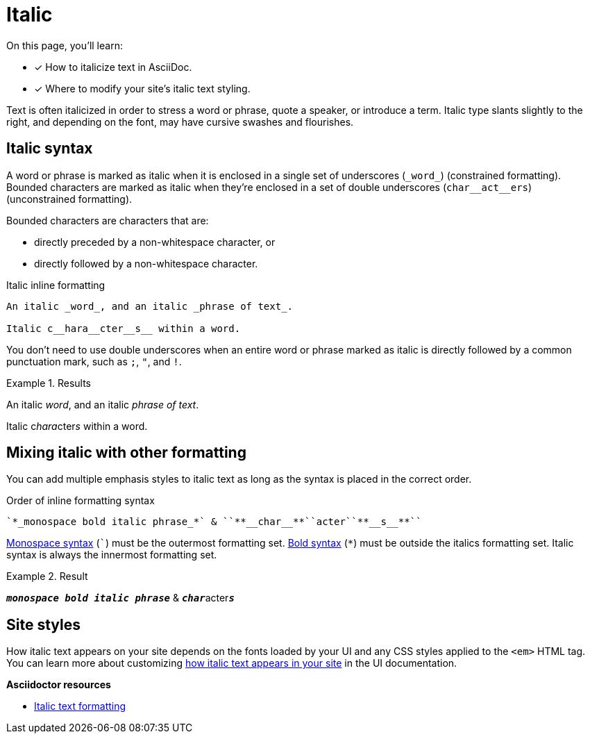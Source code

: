 = Italic
:underscore: _
// URLs
:url-adoc-manual: https://asciidoctor.org/docs/user-manual
:url-italic: {url-adoc-manual}/#bold-and-italic

On this page, you'll learn:

* [x] How to italicize text in AsciiDoc.
* [x] Where to modify your site's italic text styling.

Text is often italicized in order to stress a word or phrase, quote a speaker, or introduce a term.
Italic type slants slightly to the right, and depending on the font, may have cursive swashes and flourishes.

[#italic]
== Italic syntax

A word or phrase is marked as italic when it is enclosed in a single set of underscores (`+_word_+`) (constrained formatting).
Bounded characters are marked as italic when they're enclosed in a set of double underscores (`+char__act__ers+`) (unconstrained formatting).

Bounded characters are characters that are:

* directly preceded by a non-whitespace character, or
* directly followed by a non-whitespace character.

.Italic inline formatting
[source]
----
An italic _word_, and an italic _phrase of text_.

Italic c__hara__cter__s__ within a word.
----

You don't need to use double underscores when an entire word or phrase marked as italic is directly followed by a common punctuation mark, such as `;`, `"`, and `!`.

.Results
====
An italic _word_, and an italic _phrase of text_.

Italic c__hara__cter__s__ within a word.
====

== Mixing italic with other formatting

You can add multiple emphasis styles to italic text as long as the syntax is placed in the correct order.

.Order of inline formatting syntax
[source]
----
`*_monospace bold italic phrase_*` & ``**__char__**``acter``**__s__**``
----

xref:monospace.adoc[Monospace syntax] (`++`++`) must be the outermost formatting set.
xref:bold.adoc[Bold syntax] (`+*+`) must be outside the italics formatting set.
Italic syntax is always the innermost formatting set.

.Result
====
`*_monospace bold italic phrase_*` & ``**__char__**``acter``**__s__**``
====

== Site styles

How italic text appears on your site depends on the fonts loaded by your UI and any CSS styles applied to the `<em>` HTML tag.
You can learn more about customizing xref:antora-ui-default::inline-text-styles.adoc#italic[how italic text appears in your site] in the UI documentation.

.*Asciidoctor resources*
* {url-italic}[Italic text formatting^]
